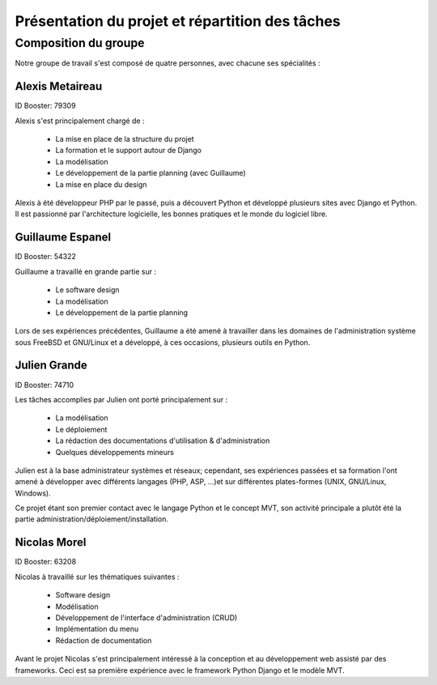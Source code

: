 Présentation du projet et répartition des tâches
#################################################

Composition du groupe
======================

Notre groupe de travail s'est composé de quatre personnes, avec chacune ses
spécialités : 

Alexis Metaireau
-----------------

ID Booster: 79309

Alexis s'est principalement chargé de :

    - La mise en place de la structure du projet
    - La formation et le support autour de Django
    - La modélisation
    - Le développement de la partie planning (avec Guillaume)
    - La mise en place du design

Alexis à été développeur PHP par le passé, puis a découvert Python 
et développé plusieurs sites avec Django et Python. Il est passionné 
par l'architecture logicielle, les bonnes pratiques et le monde du logiciel
libre.

Guillaume Espanel
-------------------

ID Booster: 54322

Guillaume a travaillé en grande partie sur :

    - Le software design
    - La modélisation
    - Le développement de la partie planning

Lors de ses expériences précédentes, Guillaume a été amené à travailler 
dans les domaines de l'administration système sous FreeBSD et GNU/Linux et 
a développé, à ces occasions, plusieurs outils en Python.

Julien Grande
--------------

ID Booster: 74710

Les tâches accomplies par Julien ont porté principalement sur :

	- La modélisation
	- Le déploiement
	- La rédaction des documentations d'utilisation & d'administration
	- Quelques développements mineurs

Julien est à la base administrateur systèmes et réseaux; cependant, ses expériences passées et sa formation
l'ont amené à développer avec différents langages (PHP, ASP, ...)et sur différentes plates-formes (UNIX, GNU/Linux, Windows).

Ce projet étant son premier contact avec le langage Python et le concept MVT, son activité principale a plutôt
été la partie administration/déploiement/installation.

Nicolas Morel
--------------

ID Booster: 63208

Nicolas à travaillé sur les thématiques suivantes : 

    - Software design
    - Modélisation
    - Développement de l'interface d'administration (CRUD)
    - Implémentation du menu
    - Rédaction de documentation

Avant le projet Nicolas s'est principalement intéressé à la conception et
au développement web assisté par des frameworks. Ceci est sa première 
expérience avec le framework Python Django et le modèle MVT. 
